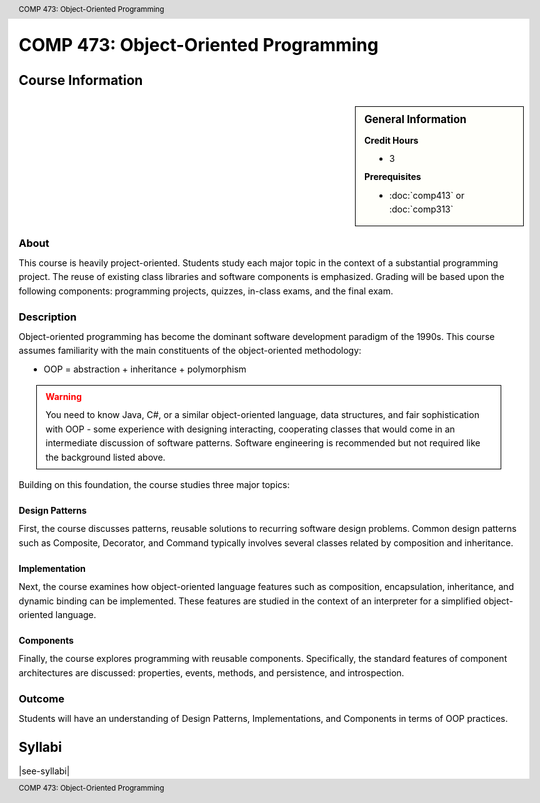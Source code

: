 .. header:: COMP 473: Object-Oriented Programming
.. footer:: COMP 473: Object-Oriented Programming

.. index::
    Object-Oriented Programming
    Object-Oriented
    Programming
    Graduate
    COMP 473

#####################################
COMP 473: Object-Oriented Programming
#####################################

******************
Course Information
******************

.. sidebar:: General Information

    **Credit Hours**

    * 3

    **Prerequisites**

    * :doc:`comp413` or :doc:`comp313`

About
=====

This course is heavily project-oriented. Students study each major topic in the context of a substantial programming project. The reuse of existing class libraries and software components is emphasized.  Grading will be based upon the following components: programming projects, quizzes, in-class exams, and the final exam.

Description
===========

Object-oriented programming has become the dominant software development paradigm of the 1990s. This course assumes familiarity with the main constituents of the object-oriented methodology:

* OOP = abstraction + inheritance + polymorphism

.. warning::

    You need to know Java, C#, or a similar object-oriented language, data structures, and fair sophistication with OOP - some experience with designing interacting, cooperating classes that would come in an intermediate discussion of software patterns. Software engineering is recommended but not required like the background listed above.

Building on this foundation, the course studies three major topics:

Design Patterns
---------------

First, the course discusses patterns, reusable solutions to recurring software design problems. Common design patterns such as Composite, Decorator, and Command typically involves several classes related by composition and inheritance.

Implementation
--------------

Next, the course examines how object-oriented language features such as composition, encapsulation, inheritance, and dynamic binding can be implemented. These features are studied in the context of an interpreter for a simplified object-oriented language.

Components
----------

Finally, the course explores programming with reusable components. Specifically, the standard features of component architectures are discussed: properties, events, methods, and persistence, and introspection.

Outcome
=======

Students will have an understanding of Design Patterns, Implementations, and Components in terms of OOP practices.

*******
Syllabi
*******

|see-syllabi|
